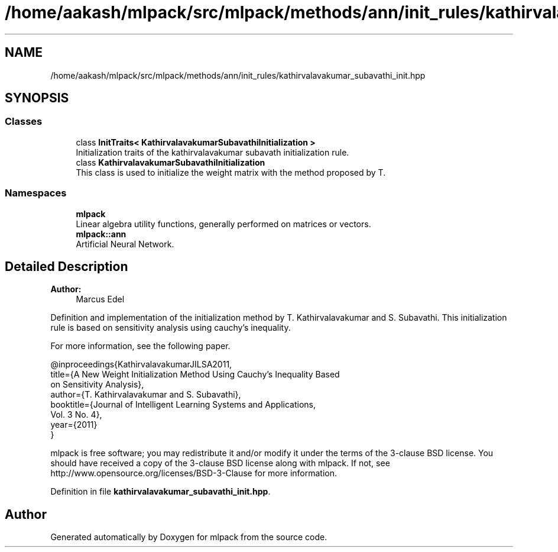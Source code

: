 .TH "/home/aakash/mlpack/src/mlpack/methods/ann/init_rules/kathirvalavakumar_subavathi_init.hpp" 3 "Sun Aug 22 2021" "Version 3.4.2" "mlpack" \" -*- nroff -*-
.ad l
.nh
.SH NAME
/home/aakash/mlpack/src/mlpack/methods/ann/init_rules/kathirvalavakumar_subavathi_init.hpp
.SH SYNOPSIS
.br
.PP
.SS "Classes"

.in +1c
.ti -1c
.RI "class \fBInitTraits< KathirvalavakumarSubavathiInitialization >\fP"
.br
.RI "Initialization traits of the kathirvalavakumar subavath initialization rule\&. "
.ti -1c
.RI "class \fBKathirvalavakumarSubavathiInitialization\fP"
.br
.RI "This class is used to initialize the weight matrix with the method proposed by T\&. "
.in -1c
.SS "Namespaces"

.in +1c
.ti -1c
.RI " \fBmlpack\fP"
.br
.RI "Linear algebra utility functions, generally performed on matrices or vectors\&. "
.ti -1c
.RI " \fBmlpack::ann\fP"
.br
.RI "Artificial Neural Network\&. "
.in -1c
.SH "Detailed Description"
.PP 

.PP
\fBAuthor:\fP
.RS 4
Marcus Edel
.RE
.PP
Definition and implementation of the initialization method by T\&. Kathirvalavakumar and S\&. Subavathi\&. This initialization rule is based on sensitivity analysis using cauchy’s inequality\&.
.PP
For more information, see the following paper\&.
.PP
.PP
.nf
@inproceedings{KathirvalavakumarJILSA2011,
  title={A New Weight Initialization Method Using Cauchy’s Inequality Based
  on Sensitivity Analysis},
  author={T\&. Kathirvalavakumar and S\&. Subavathi},
  booktitle={Journal of Intelligent Learning Systems and Applications,
  Vol\&. 3 No\&. 4},
  year={2011}
}
.fi
.PP
.PP
mlpack is free software; you may redistribute it and/or modify it under the terms of the 3-clause BSD license\&. You should have received a copy of the 3-clause BSD license along with mlpack\&. If not, see http://www.opensource.org/licenses/BSD-3-Clause for more information\&. 
.PP
Definition in file \fBkathirvalavakumar_subavathi_init\&.hpp\fP\&.
.SH "Author"
.PP 
Generated automatically by Doxygen for mlpack from the source code\&.
